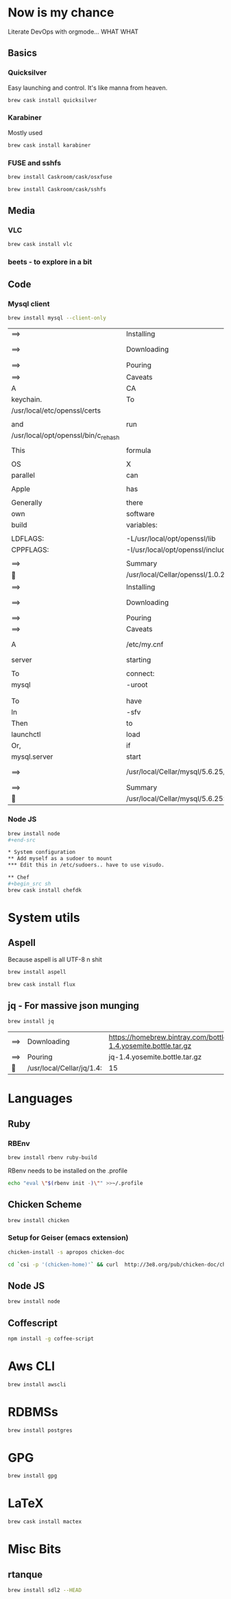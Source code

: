 * Now is my chance
  Literate DevOps with orgmode... WHAT WHAT
** Basics
*** Quicksilver
Easy launching and control.  It's like manna from heaven.

#+begin_src sh
brew cask install quicksilver
#+end_src

#+RESULTS:
| ==> | Downloading | http://cdn.qsapp.com/plugins/files/com.blacktree.Quicksilver__16401.dmg |                   |                                                 |                                                |        |      |
| ==> | Symlinking  | App                                                                     | 'Quicksilver.app' | to                                              | '/Users/joarkell/Applications/Quicksilver.app' |        |      |
| 🍺   | quicksilver | staged                                                                  | at                | '/opt/homebrew-cask/Caskroom/quicksilver/1.2.2' | (895                                           | files, | 13M) |

*** Karabiner
Mostly used 
    
#+name: karabiner
    #+begin_src sh 
brew cask install karabiner
    #+end_src

    #+RESULTS: karabiner

*** FUSE and sshfs
    #+begin_src sh
brew install Caskroom/cask/osxfuse
    #+end_src

    #+RESULTS:
    
    #+begin_src  sh
brew install Caskroom/cask/sshfs
    #+end_src

    #+RESULTS:

** Media
*** VLC
#+name: vlc
    #+begin_src sh 
brew cask install vlc
    #+end_src

    #+RESULTS: vlc

*** beets - to explore in a bit 

** Code
*** Mysql client
#+name: mysql-client-only
	#+begin_src  sh
brew install mysql --client-only
	#+end_src

 #+RESULTS: mysql-client-only
 | ==>                                 | Installing                                          | mysql                                                                        | dependency:            | openssl                                  |                                |               |              |         |                |        |             |      |        |           |
 | ==>                                 | Downloading                                         | https://homebrew.bintray.com/bottles/openssl-1.0.2d_1.yosemite.bottle.tar.gz |                        |                                          |                                |               |              |         |                |        |             |      |        |           |
 | ==>                                 | Pouring                                             | openssl-1.0.2d_1.yosemite.bottle.tar.gz                                      |                        |                                          |                                |               |              |         |                |        |             |      |        |           |
 | ==>                                 | Caveats                                             |                                                                              |                        |                                          |                                |               |              |         |                |        |             |      |        |           |
 | A                                   | CA                                                  | file                                                                         | has                    | been                                     | bootstrapped                   | using         | certificates | from    | the            | system |             |      |        |           |
 | keychain.                           | To                                                  | add                                                                          | additional             | certificates,                            | place                          | .pem          | files        | in      |                |        |             |      |        |           |
 | /usr/local/etc/openssl/certs        |                                                     |                                                                              |                        |                                          |                                |               |              |         |                |        |             |      |        |           |
 |                                     |                                                     |                                                                              |                        |                                          |                                |               |              |         |                |        |             |      |        |           |
 | and                                 | run                                                 |                                                                              |                        |                                          |                                |               |              |         |                |        |             |      |        |           |
 | /usr/local/opt/openssl/bin/c_rehash |                                                     |                                                                              |                        |                                          |                                |               |              |         |                |        |             |      |        |           |
 |                                     |                                                     |                                                                              |                        |                                          |                                |               |              |         |                |        |             |      |        |           |
 | This                                | formula                                             | is                                                                           | keg-only,              | which                                    | means                          | it            | was          | not     | symlinked      | into   | /usr/local. |      |        |           |
 |                                     |                                                     |                                                                              |                        |                                          |                                |               |              |         |                |        |             |      |        |           |
 | OS                                  | X                                                   | already                                                                      | provides               | this                                     | software                       | and           | installing   | another | version        | in     |             |      |        |           |
 | parallel                            | can                                                 | cause                                                                        | all                    | kinds                                    | of                             | trouble.      |              |         |                |        |             |      |        |           |
 |                                     |                                                     |                                                                              |                        |                                          |                                |               |              |         |                |        |             |      |        |           |
 | Apple                               | has                                                 | deprecated                                                                   | use                    | of                                       | OpenSSL                        | in            | favor        | of      | its            | own    | TLS         | and  | crypto | libraries |
 |                                     |                                                     |                                                                              |                        |                                          |                                |               |              |         |                |        |             |      |        |           |
 | Generally                           | there                                               | are                                                                          | no                     | consequences                             | of                             | this          | for          | you.    | If             | you    | build       | your |        |           |
 | own                                 | software                                            | and                                                                          | it                     | requires                                 | this                           | formula,      | you'll       | need    | to             | add    | to          | your |        |           |
 | build                               | variables:                                          |                                                                              |                        |                                          |                                |               |              |         |                |        |             |      |        |           |
 |                                     |                                                     |                                                                              |                        |                                          |                                |               |              |         |                |        |             |      |        |           |
 | LDFLAGS:                            | -L/usr/local/opt/openssl/lib                        |                                                                              |                        |                                          |                                |               |              |         |                |        |             |      |        |           |
 | CPPFLAGS:                           | -I/usr/local/opt/openssl/include                    |                                                                              |                        |                                          |                                |               |              |         |                |        |             |      |        |           |
 |                                     |                                                     |                                                                              |                        |                                          |                                |               |              |         |                |        |             |      |        |           |
 | ==>                                 | Summary                                             |                                                                              |                        |                                          |                                |               |              |         |                |        |             |      |        |           |
 | 🍺                                   | /usr/local/Cellar/openssl/1.0.2d_1:                 | 464                                                                          | files,                 | 18M                                      |                                |               |              |         |                |        |             |      |        |           |
 | ==>                                 | Installing                                          | mysql                                                                        |                        |                                          |                                |               |              |         |                |        |             |      |        |           |
 | ==>                                 | Downloading                                         | https://homebrew.bintray.com/bottles/mysql-5.6.25.yosemite.bottle.tar.gz     |                        |                                          |                                |               |              |         |                |        |             |      |        |           |
 | ==>                                 | Pouring                                             | mysql-5.6.25.yosemite.bottle.tar.gz                                          |                        |                                          |                                |               |              |         |                |        |             |      |        |           |
 | ==>                                 | Caveats                                             |                                                                              |                        |                                          |                                |               |              |         |                |        |             |      |        |           |
 | A                                   | /etc/my.cnf                                         | from                                                                         | another                | install                                  | may                            | interfere     | with         | a       | Homebrew-built |        |             |      |        |           |
 | server                              | starting                                            | up                                                                           | correctly.             |                                          |                                |               |              |         |                |        |             |      |        |           |
 |                                     |                                                     |                                                                              |                        |                                          |                                |               |              |         |                |        |             |      |        |           |
 | To                                  | connect:                                            |                                                                              |                        |                                          |                                |               |              |         |                |        |             |      |        |           |
 | mysql                               | -uroot                                              |                                                                              |                        |                                          |                                |               |              |         |                |        |             |      |        |           |
 |                                     |                                                     |                                                                              |                        |                                          |                                |               |              |         |                |        |             |      |        |           |
 |                                     |                                                     |                                                                              |                        |                                          |                                |               |              |         |                |        |             |      |        |           |
 | To                                  | have                                                | launchd                                                                      | start                  | mysql                                    | at                             | login:        |              |         |                |        |             |      |        |           |
 | ln                                  | -sfv                                                | /usr/local/opt/mysql/*.plist                                                 | ~/Library/LaunchAgents |                                          |                                |               |              |         |                |        |             |      |        |           |
 | Then                                | to                                                  | load                                                                         | mysql                  | now:                                     |                                |               |              |         |                |        |             |      |        |           |
 | launchctl                           | load                                                | ~/Library/LaunchAgents/homebrew.mxcl.mysql.plist                             |                        |                                          |                                |               |              |         |                |        |             |      |        |           |
 | Or,                                 | if                                                  | you                                                                          | don't                  | want/need                                | launchctl,                     | you           | can          | just    | run:           |        |             |      |        |           |
 | mysql.server                        | start                                               |                                                                              |                        |                                          |                                |               |              |         |                |        |             |      |        |           |
 | ==>                                 | /usr/local/Cellar/mysql/5.6.25/bin/mysql_install_db | --verbose                                                                    | --user=joarkell        | --basedir=/usr/local/Cellar/mysql/5.6.25 | --datadir=/usr/local/var/mysql | --tmpdir=/tmp |              |         |                |        |             |      |        |           |
 | ==>                                 | Summary                                             |                                                                              |                        |                                          |                                |               |              |         |                |        |             |      |        |           |
 | 🍺                                   | /usr/local/Cellar/mysql/5.6.25:                     | 9834                                                                         | files,                 | 339M                                     |                                |               |              |         |                |        |             |      |        |           |


*** Node JS
#+begin_src sh
brew install node
#+end-src

* System configuration
** Add myself as a sudoer to mount
*** Edit this in /etc/sudoers.. have to use visudo.

** Chef
#+begin_src sh 
brew cask install chefdk
#+end_src

* System utils
** Aspell
   Because aspell is all UTF-8 n shit

#+begin_src sh
brew install aspell
#+end_src

#+RESULTS:
| ==>                              | Downloading                   | https://homebrew.bintray.com/bottles/node-4.1.0.yosemite.bottle.1.tar.gz |        |           |     |
| ==>                              | Pouring                       | node-4.1.0.yosemite.bottle.1.tar.gz                                      |        |           |     |
| ==>                              | Caveats                       |                                                                          |        |           |     |
| Bash                             | completion                    | has                                                                      | been   | installed | to: |
| /usr/local/etc/bash_completion.d |                               |                                                                          |        |           |     |
| ==>                              | Summary                       |                                                                          |        |           |     |
| 🍺                                | /usr/local/Cellar/node/4.1.0: | 2715                                                                     | files, | 35M       |     |


#+begin_src sh
brew cask install flux
#+end_src

** jq - For massive json munging
   #+begin_src sh 
brew install jq
   #+end_src

   #+RESULTS:
   | ==> | Downloading               | https://homebrew.bintray.com/bottles/jq-1.4.yosemite.bottle.tar.gz |        |      |
   | ==> | Pouring                   | jq-1.4.yosemite.bottle.tar.gz                                      |        |      |
   | 🍺   | /usr/local/Cellar/jq/1.4: | 15                                                                 | files, | 720K |

* Languages
** Ruby
*** RBEnv
#+begin_src sh
brew install rbenv ruby-build
#+end_src 

#+RESULTS:
| ==> | Downloading                            | https://github.com/sstephenson/ruby-build/archive/v20150818.tar.gz |                                                                     |       |       |    |   |         |
| ==> | Downloading                            | from                                                               | https://codeload.github.com/sstephenson/ruby-build/tar.gz/v20150818 |       |       |    |   |         |
| ==> | ./install.sh                           |                                                                    |                                                                     |       |       |    |   |         |
| 🍺   | /usr/local/Cellar/ruby-build/20150818: | 168                                                                | files,                                                              | 712K, | built | in | 4 | seconds |


RBenv needs to be installed on the .profile 

#+begin_src sh
echo "eval \"$(rbenv init -)\"" >>~/.profile 
#+end_src

#+RESULTS:

** Chicken Scheme
#+begin_src sh
brew install chicken
#+end_src

*** Setup for Geiser (emacs extension)
#+begin_src sh :dir /sudo::
chicken-install -s apropos chicken-doc
#+end_src

#+RESULTS:

#+begin_src sh :dir /sudo:: 
cd `csi -p '(chicken-home)'` && curl  http://3e8.org/pub/chicken-doc/chicken-doc-repo.tgz | tar zx
#+end_src

#+RESULTS:

** Node JS
#+begin_src sh
brew install node
#+end_src

** Coffescript
#+begin_src sh
npm install -g coffee-script
#+end_src

#+RESULTS:
| /usr/local/bin/coffee | ->                   | /usr/local/lib/node_modules/coffee-script/bin/coffee |
| /usr/local/bin/cake   | ->                   | /usr/local/lib/node_modules/coffee-script/bin/cake   |
| /usr/local/lib        |                      |                                                      |
| `--                   | coffee-script@1.10.0 |                                                      |
|                       |                      |                                                      |

* Aws CLI
#+begin_src sh 
brew install awscli
#+end_src

#+RESULTS:
| ==>                                                                            | Downloading                              | https://homebrew.bintray.com/bottles/awscli-1.10.6.el_capitan.bottle.tar.gz |        |           |           |        |      |             |      |     |              |
| ==>                                                                            | Pouring                                  | awscli-1.10.6.el_capitan.bottle.tar.gz                                      |        |           |           |        |      |             |      |     |              |
| ==>                                                                            | Caveats                                  |                                                                             |        |           |           |        |      |             |      |     |              |
| The                                                                            | examples                                 | directory                                                                   | has    | been      | installed | to:    |      |             |      |     |              |
| /usr/local/share/awscli/examples                                               |                                          |                                                                             |        |           |           |        |      |             |      |     |              |
|                                                                                |                                          |                                                                             |        |           |           |        |      |             |      |     |              |
| Add                                                                            | the                                      | following                                                                   | to     | ~/.bashrc | to        | enable | bash | completion: |      |     |              |
| complete                                                                       | -C                                       | aws_completer                                                               | aws    |           |           |        |      |             |      |     |              |
|                                                                                |                                          |                                                                             |        |           |           |        |      |             |      |     |              |
| Add                                                                            | the                                      | following                                                                   | to     | ~/.zshrc  | to        | enable | zsh  | completion: |      |     |              |
| source                                                                         | /usr/local/share/zsh/site-functions/_aws |                                                                             |        |           |           |        |      |             |      |     |              |
|                                                                                |                                          |                                                                             |        |           |           |        |      |             |      |     |              |
| Before                                                                         | using                                    | awscli,                                                                     | you    | need      | to        | tell   | it   | about       | your | AWS | credentials. |
| The                                                                            | easiest                                  | way                                                                         | to     | do        | this      | is     | to   | run:        |      |     |              |
| aws                                                                            | configure                                |                                                                             |        |           |           |        |      |             |      |     |              |
|                                                                                |                                          |                                                                             |        |           |           |        |      |             |      |     |              |
| More                                                                           | information:                             |                                                                             |        |           |           |        |      |             |      |     |              |
| https://docs.aws.amazon.com/cli/latest/userguide/cli-chap-getting-started.html |                                          |                                                                             |        |           |           |        |      |             |      |     |              |
|                                                                                |                                          |                                                                             |        |           |           |        |      |             |      |     |              |
| zsh                                                                            | completion                               | has                                                                         | been   | installed | to:       |        |      |             |      |     |              |
| /usr/local/share/zsh/site-functions                                            |                                          |                                                                             |        |           |           |        |      |             |      |     |              |
| ==>                                                                            | Summary                                  |                                                                             |        |           |           |        |      |             |      |     |              |
| 🍺                                                                              | /usr/local/Cellar/awscli/1.10.6:         | 2,547                                                                       | files, | 18.8M     |           |        |      |             |      |     |              |

* RDBMSs
#+begin_src sh 
brew install postgres
#+end_src

#+RESULTS:
| ==>                                                       | Downloading                                   | https://homebrew.bintray.com/bottles/postgresql-9.4.5.yosemite.bottle.tar.gz |                        |            |            |          |         |         |           |         |             |            |
| ==>                                                       | Pouring                                       | postgresql-9.4.5.yosemite.bottle.tar.gz                                      |                        |            |            |          |         |         |           |         |             |            |
| ==>                                                       | /usr/local/Cellar/postgresql/9.4.5/bin/initdb | /usr/local/var/postgres                                                      |                        |            |            |          |         |         |           |         |             |            |
| ==>                                                       | Caveats                                       |                                                                              |                        |            |            |          |         |         |           |         |             |            |
| If                                                        | builds                                        | of                                                                           | PostgreSQL             | 9          | are        | failing  | and     | you     | have      | version |         8.x | installed, |
| you                                                       | may                                           | need                                                                         | to                     | remove     | the        | previous | version | first.  | See:      |         |             |            |
| https://github.com/Homebrew/homebrew/issues/2510          |                                               |                                                                              |                        |            |            |          |         |         |           |         |             |            |
|                                                           |                                               |                                                                              |                        |            |            |          |         |         |           |         |             |            |
| To                                                        | migrate                                       | existing                                                                     | data                   | from       | a          | previous | major   | version | (pre-9.4) | of      | PostgreSQL, | see:       |
| https://www.postgresql.org/docs/9.4/static/upgrading.html |                                               |                                                                              |                        |            |            |          |         |         |           |         |             |            |
|                                                           |                                               |                                                                              |                        |            |            |          |         |         |           |         |             |            |
| To                                                        | have                                          | launchd                                                                      | start                  | postgresql | at         | login:   |         |         |           |         |             |            |
| ln                                                        | -sfv                                          | /usr/local/opt/postgresql/*.plist                                            | ~/Library/LaunchAgents |            |            |          |         |         |           |         |             |            |
| Then                                                      | to                                            | load                                                                         | postgresql             | now:       |            |          |         |         |           |         |             |            |
| launchctl                                                 | load                                          | ~/Library/LaunchAgents/homebrew.mxcl.postgresql.plist                        |                        |            |            |          |         |         |           |         |             |            |
| Or,                                                       | if                                            | you                                                                          | don't                  | want/need  | launchctl, | you      | can     | just    | run:      |         |             |            |
| postgres                                                  | -D                                            | /usr/local/var/postgres                                                      |                        |            |            |          |         |         |           |         |             |            |
| ==>                                                       | Summary                                       |                                                                              |                        |            |            |          |         |         |           |         |             |            |
| 🍺                                                         | /usr/local/Cellar/postgresql/9.4.5:           | 3021                                                                         | files,                 | 40M        |            |          |         |         |           |         |             |            |

* GPG 
#+begin_src sh 
brew install gpg
#+end_src

#+RESULTS:
| ==> | Downloading                     | https://homebrew.bintray.com/bottles/gnupg-1.4.19.el_capitan.bottle.tar.gz |        |      |
| ==> | Pouring                         | gnupg-1.4.19.el_capitan.bottle.tar.gz                                      |        |      |
| 🍺   | /usr/local/Cellar/gnupg/1.4.19: | 53                                                                         | files, | 5.4M |

* LaTeX
#+begin_src sh
brew cask install mactex
#+end_src

* Misc Bits
** rtanque
#+begin_src sh 
brew install sdl2 --HEAD

#+end_src

#+RESULTS:
| ==>                                 | Installing                         | dependencies                                                                | for                                    | sdl2:     | mercurial,                                                               | libtool      |               |          |       |          |            |     |         |
| ==>                                 | Installing                         | sdl2                                                                        | dependency:                            | mercurial |                                                                          |              |               |          |       |          |            |     |         |
| ==>                                 | Downloading                        | https://homebrew.bintray.com/bottles/mercurial-3.5.1.yosemite.bottle.tar.gz |                                        |           |                                                                          |              |               |          |       |          |            |     |         |
| ==>                                 | Pouring                            | mercurial-3.5.1.yosemite.bottle.tar.gz                                      |                                        |           |                                                                          |              |               |          |       |          |            |     |         |
| ==>                                 | Caveats                            |                                                                             |                                        |           |                                                                          |              |               |          |       |          |            |     |         |
| Bash                                | completion                         | has                                                                         | been                                   | installed | to:                                                                      |              |               |          |       |          |            |     |         |
| /usr/local/etc/bash_completion.d    |                                    |                                                                             |                                        |           |                                                                          |              |               |          |       |          |            |     |         |
|                                     |                                    |                                                                             |                                        |           |                                                                          |              |               |          |       |          |            |     |         |
| zsh                                 | completion                         | has                                                                         | been                                   | installed | to:                                                                      |              |               |          |       |          |            |     |         |
| /usr/local/share/zsh/site-functions |                                    |                                                                             |                                        |           |                                                                          |              |               |          |       |          |            |     |         |
|                                     |                                    |                                                                             |                                        |           |                                                                          |              |               |          |       |          |            |     |         |
| Python                              | modules                            | have                                                                        | been                                   | installed | and                                                                      | Homebrew's   | site-packages | is       | not   |          |            |     |         |
| in                                  | your                               | Python                                                                      | sys.path,                              | so        | you                                                                      | will         | not           | be       | able  | to       | import     | the | modules |
| this                                | formula                            | installed.                                                                  | If                                     | you       | plan                                                                     | to           | develop       | with     | these | modules, |            |     |         |
| please                              | run:                               |                                                                             |                                        |           |                                                                          |              |               |          |       |          |            |     |         |
| mkdir                               | -p                                 | /Users/joarkell/Library/Python/2.7/lib/python/site-packages                 |                                        |           |                                                                          |              |               |          |       |          |            |     |         |
| echo                                | 'import                            | site;                                                                       | /usr/local/lib/python2.7/site-packages | >>        | /Users/joarkell/Library/Python/2.7/lib/python/site-packages/homebrew.pth |              |               |          |       |          |            |     |         |
| ==>                                 | Summary                            |                                                                             |                                        |           |                                                                          |              |               |          |       |          |            |     |         |
| 🍺                                   | /usr/local/Cellar/mercurial/3.5.1: | 372                                                                         | files,                                 | 5.2M      |                                                                          |              |               |          |       |          |            |     |         |
| ==>                                 | Installing                         | sdl2                                                                        | dependency:                            | libtool   |                                                                          |              |               |          |       |          |            |     |         |
| ==>                                 | Downloading                        | https://homebrew.bintray.com/bottles/libtool-2.4.6.yosemite.bottle.tar.gz   |                                        |           |                                                                          |              |               |          |       |          |            |     |         |
| ==>                                 | Pouring                            | libtool-2.4.6.yosemite.bottle.tar.gz                                        |                                        |           |                                                                          |              |               |          |       |          |            |     |         |
| ==>                                 | Caveats                            |                                                                             |                                        |           |                                                                          |              |               |          |       |          |            |     |         |
| In                                  | order                              | to                                                                          | prevent                                | conflicts | with                                                                     | Apple's      | own           | libtool  | we    | have     | prepended  | a   | g       |
| so,                                 | you                                | have                                                                        | instead:                               | glibtool  | and                                                                      | glibtoolize. |               |          |       |          |            |     |         |
| ==>                                 | Summary                            |                                                                             |                                        |           |                                                                          |              |               |          |       |          |            |     |         |
| 🍺                                   | /usr/local/Cellar/libtool/2.4.6:   | 69                                                                          | files,                                 | 3.8M      |                                                                          |              |               |          |       |          |            |     |         |
| ==>                                 | Installing                         | sdl2                                                                        |                                        |           |                                                                          |              |               |          |       |          |            |     |         |
| ==>                                 | Cloning                            | http://hg.libsdl.org/SDL                                                    |                                        |           |                                                                          |              |               |          |       |          |            |     |         |
| requesting                          | all                                | changes                                                                     |                                        |           |                                                                          |              |               |          |       |          |            |     |         |
| adding                              | changesets                         |                                                                             |                                        |           |                                                                          |              |               |          |       |          |            |     |         |
| adding                              | manifests                          |                                                                             |                                        |           |                                                                          |              |               |          |       |          |            |     |         |
| adding                              | file                               | changes                                                                     |                                        |           |                                                                          |              |               |          |       |          |            |     |         |
| added                               | 9897                               | changesets                                                                  | with                                   | 41050     | changes                                                                  | to           | 4827          | files    | (+1   | heads)   |            |     |         |
| updating                            | to                                 | branch                                                                      | default                                |           |                                                                          |              |               |          |       |          |            |     |         |
| 1600                                | files                              | updated,                                                                    | 0                                      | files     | merged,                                                                  | 0            | files         | removed, | 0     | files    | unresolved |     |         |
| ==>                                 | ./autogen.sh                       |                                                                             |                                        |           |                                                                          |              |               |          |       |          |            |     |         |
| ==>                                 | ./configure                        | --prefix=/usr/local/Cellar/sdl2/HEAD                                        | --without-x                            |           |                                                                          |              |               |          |       |          |            |     |         |
| ==>                                 | make                               | install                                                                     |                                        |           |                                                                          |              |               |          |       |          |            |     |         |
| 🍺                                   | /usr/local/Cellar/sdl2/HEAD:       | 82                                                                          | files,                                 | 4.1M,     | built                                                                    | in           | 4.4           | minutes  |       |          |            |     |         |

